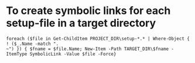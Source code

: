 * To create symbolic links for each setup-file in a target directory
#+BEGIN_SRC 
foreach ($file in Get-ChildItem PROJECT_DIR\setup-*.* | Where-Object { ! ($_.Name -match ".
~") }) { $fname = $file.Name; New-Item -Path TARGET_DIR\$fname -ItemType SymbolicLink -Value $file -Force}
#+END_SRC
